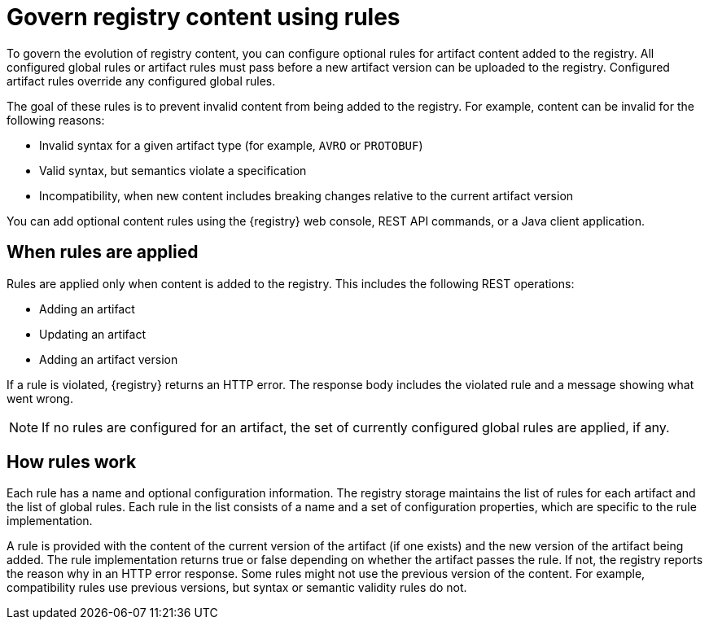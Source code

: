// Metadata created by nebel

[id="registry-rules_{context}"]

= Govern registry content using rules

[role="_abstract"]
To govern the evolution of registry content, you can configure optional rules for artifact content added to the registry. All configured global rules or artifact rules must pass before a new artifact version can be uploaded to the registry. Configured artifact rules override any configured global rules.

The goal of these rules is to prevent invalid content from being added to the registry. For example, content can be invalid for the following reasons:

* Invalid syntax for a given artifact type (for example, `AVRO` or `PROTOBUF`)
* Valid syntax, but semantics violate a specification
* Incompatibility, when new content includes breaking changes relative to the current artifact version

You can add optional content rules using the {registry} web console, REST API commands, or a Java client application.

[id="registry-rules-apply"]
== When rules are applied
Rules are applied only when content is added to the registry. This includes the following REST operations:

* Adding an artifact
* Updating an artifact
* Adding an artifact version

If a rule is violated, {registry} returns an HTTP error. The response body includes the violated rule and a message showing what went wrong.

NOTE: If no rules are configured for an artifact, the set of currently configured global rules are applied, if any.

[id="registry-rules-work"]
== How rules work
Each rule has a name and optional configuration information. The registry storage maintains the list of rules for each artifact and the list of global rules. Each rule in the list consists of a name and a set of configuration properties, which are specific to the rule implementation.

A rule is provided with the content of the current version of the artifact (if one exists) and the new version of the artifact being added. The rule implementation returns true or false depending on whether the artifact passes the rule. If not, the registry reports the reason why in an HTTP error response. Some rules might not use the previous version of the content. For example, compatibility rules use previous versions, but syntax or semantic validity rules do not.

ifdef::apicurio-registry,rh-service-registry[]
[role="_additional-resources"]
.Additional resources
For more details, see {registry-reference}.
endif::[]

ifdef::apicurio-registry,rh-service-registry[]
[id="registry-rules-config"]
== Content rule configuration
You can configure rules individually for each artifact, as well as globally. {registry} applies the rules configured for the specific artifact. If no rules are configured at that level, {registry} applies the globally configured rules. If no global rules are configured, no rules are applied.

[discrete]
=== Configure artifact rules
You can configure artifact rules using the {registry} web console or REST API. For details, see the following:

* {managing-registry-artifacts-ui}
* link:{attachmentsdir}/registry-rest-api.htm[Apicurio Registry REST API documentation]

[discrete]
=== Configure global rules
You can configure global rules in several ways:

* Use the `/rules` operations in the REST API
* Use the {registry} web console
* Set default global rules using {registry} application properties

.Configure default global rules
You can configure {registry} at the application level to enable or disable global rules. You can configure default global rules at installation time without post-install configuration using the following application property format:
----
registry.rules.global.<ruleName>
----

The following rule names are currently supported:

* `compatibility`
* `validity`

The value of the application property must be a valid configuration option that is specific to the rule being
configured. The following table shows the valid values for each rule:

.{registry} content rules
[%header,cols=2*]
|===
|Rule
|Value
|*Validity*
a| `FULL`
|
a| `SYNTAX_ONLY`
|
a| `NONE`
|*Compatibility*
a| `BACKWARD`
|
a| `BACKWARD_TRANSITIVE`
|
a| `FORWARD`
|
a| `FORWARD_TRANSITIVE`
|
a| `FULL`
|
a| `FULL_TRANSITIVE`
|
a| `NONE`
|===

NOTE: You can configure these application properties as Java system properties or include them in the Quarkus
`application.properties` file. For more details, see the https://quarkus.io/guides/config#overriding-properties-at-runtime[Quarkus documentation].

endif::[]
